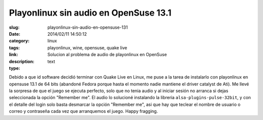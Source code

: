 Playonlinux sin audio en OpenSuse 13.1
######################################

:slug: playonlinux-sin-audio-en-opensuse-131
:date: 2014/02/11 14:50:12
:category: linux
:tags: playonlinux, wine, opensuse, quake live
:link: 
:description: Solucion al problema de audio de playonlinux en OpenSuse
:type: text

Debido a que id software decidió terminar con Quake Live en Linux, me puse a la tarea de instalarlo con playonlinux en opensuse 13.1 de 64 bits (abandoné Fedora porque hasta el momento nadie mantiene el driver catalyst de Ati). Me llevé la sorpresa de que el juego se ejecuta perfecto, solo que no tenia audio y al iniciar sesión no arranca si dejas seleccionada la opción "Remember me".
El audio lo solucioné instalando la libreria ``alsa-plugins-pulse-32bit``, y con el detalle del login solo basta desmarcar la opción "Remember me", asi que hay que teclear el nombre de usuario o correo y contraseña cada vez que arranquemos el juego. Happy fragging.
